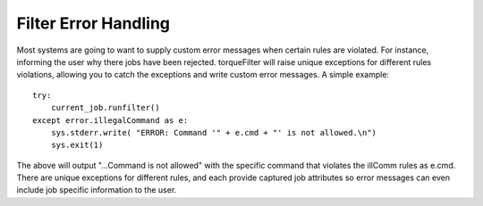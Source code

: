 
Filter Error Handling
=====================

Most systems are going to want to supply custom error messages when certain
rules are violated.  For instance, informing the user why there jobs have been
rejected.  torqueFilter will raise unique exceptions for different rules
violations, allowing you to catch the exceptions and write custom error
messages.  A simple example::

    try:
        current_job.runfilter()
    except error.illegalCommand as e:
        sys.stderr.write( "ERROR: Command '" + e.cmd + "' is not allowed.\n")
        sys.exit(1)

The above will output "...Command is not allowed" with the specific command
that violates the illComm rules as e.cmd.  There are unique exceptions for
different rules, and each provide captured job attributes so error messages can
even include job specific information to the user.
